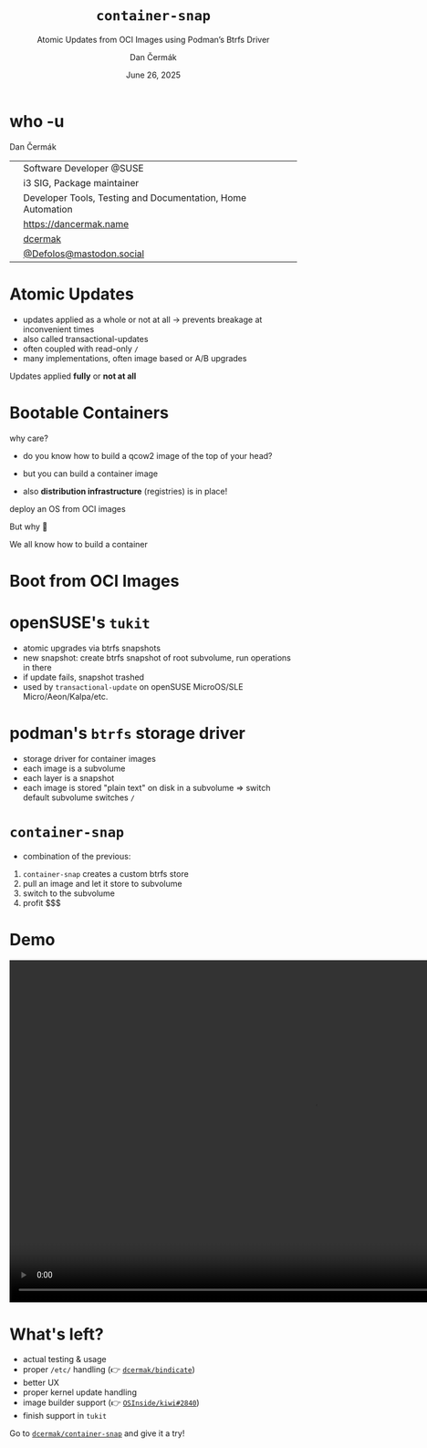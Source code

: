 # -*- org-confirm-babel-evaluate: nil; -*-
#+AUTHOR: Dan Čermák
#+DATE: June 26, 2025
#+EMAIL: dcermak@suse.com
#+TITLE: =container-snap=
#+SUBTITLE: Atomic Updates from OCI Images using Podman’s Btrfs Driver

#+REVEAL_ROOT: ./node_modules/reveal.js/
#+REVEAL_THEME: simple
#+REVEAL_PLUGINS: (highlight notes history)
#+OPTIONS: toc:nil
#+REVEAL_DEFAULT_FRAG_STYLE: appear
#+REVEAL_INIT_OPTIONS: transition: 'none', hash: true
#+OPTIONS: num:nil toc:nil center:nil reveal_title_slide:nil
#+REVEAL_EXTRA_CSS: ./node_modules/@fortawesome/fontawesome-free/css/all.min.css
#+REVEAL_EXTRA_CSS: ./custom-style.css
#+REVEAL_HIGHLIGHT_CSS: ./node_modules/reveal.js/plugin/highlight/zenburn.css

#+REVEAL_TITLE_SLIDE: <h2 class="title">%t</h2>
#+REVEAL_TITLE_SLIDE: <p class="subtitle" style="color: Gray;">%s</p>
#+REVEAL_TITLE_SLIDE: <p class="author">%a</p>
#+REVEAL_TITLE_SLIDE: <div style="float:left"><a href="https://events.opensuse.org/conferences/oSC25" target="_blank"><img src="./media/oSCon2025Logo.svg" height="125px"/></a></div>
#+REVEAL_TITLE_SLIDE: <div style="float:right;font-size:35px;"><p xmlns:dct="http://purl.org/dc/terms/" xmlns:cc="http://creativecommons.org/ns#"><a href="https://creativecommons.org/licenses/by/4.0" target="_blank" rel="license noopener noreferrer" style="display:inline-block;">
#+REVEAL_TITLE_SLIDE: CC BY 4.0 <i class="fab fa-creative-commons"></i> <i class="fab fa-creative-commons-by"></i></a></p></div>

* who -u

Dan Čermák

@@html: <div style="float:center">@@
@@html: <table class="who-table">@@
@@html: <tr><td><i class="fab fa-suse"></i></td><td> Software Developer @SUSE</td></tr>@@
@@html: <tr><td><i class="fab fa-fedora"></i></td><td> i3 SIG, Package maintainer</td></tr>@@
@@html: <tr><td><i class="far fa-heart"></i></td><td> Developer Tools, Testing and Documentation, Home Automation</td></tr>@@
@@html: <tr></tr>@@
@@html: <tr></tr>@@
@@html: <tr><td><i class="fa-solid fa-globe"></i></td><td> <a href="https://dancermak.name/">https://dancermak.name</a></td></tr>@@
@@html: <tr><td><i class="fab fa-github"></i></td><td> <a href="https://github.com/dcermak/">dcermak</a></td></tr>@@
@@html: <tr><td><i class="fab fa-mastodon"></i></td><td> <a href="https://mastodon.social/@Defolos">@Defolos@mastodon.social</a></td></tr>@@
@@html: </table>@@
@@html: </div>@@


* Atomic Updates

#+begin_notes
- updates applied as a whole or not at all \rightarrow prevents breakage at inconvenient
  times
- also called transactional-updates
- often coupled with read-only =/=
- many implementations, often image based or A/B upgrades
#+end_notes

#+ATTR_REVEAL: :frag appear
Updates applied *fully* or *not at all*


* Bootable Containers

#+begin_notes
why care?
- do you know how to build a qcow2 image of the top of your head?
- but you can build a container image

- also *distribution infrastructure* (registries) is in place!
#+end_notes

#+ATTR_REVEAL: :frag appear
deploy an OS from OCI images

#+ATTR_REVEAL: :frag appear
But why 🤔

#+ATTR_REVEAL: :frag appear
We all know how to build a container


* Boot from OCI Images

#+ATTR_REVEAL: :frag appear
@@html:<img src="./media/bootable-containers.svg" height="500px"/>@@


* openSUSE's =tukit=

#+begin_notes
- atomic upgrades via btrfs snapshots
- new snapshot: create btrfs snapshot of root subvolume, run operations in there
- if update fails, snapshot trashed
- used by =transactional-update= on openSUSE MicroOS/SLE Micro/Aeon/Kalpa/etc.
#+end_notes

#+ATTR_REVEAL: :frag appear
@@html:<img src="./media/tukit.svg" height="500px"/>@@


* podman's =btrfs= storage driver

#+begin_notes
- storage driver for container images
- each image is a subvolume
- each layer is a snapshot
- each image is stored "plain text" on disk in a subvolume \Rightarrow switch default
  subvolume switches =/=
#+end_notes

#+ATTR_REVEAL: :frag appear
@@html:<img src="./media/btrfs-storage-driver.svg" height="500px"/>@@


* =container-snap=

#+begin_notes
- combination of the previous:
1. =container-snap= creates a custom btrfs store
2. pull an image and let it store to subvolume
3. switch to the subvolume
4. profit $$$
#+end_notes

#+ATTR_REVEAL: :frag appear
@@html:<img src="./media/container-snap.svg" height="500px"/>@@


* Demo

@@html:<video width="1066" height="600" controls><source src="media/demo.mp4" type="video/mp4"></video>@@


* What's left?

#+ATTR_REVEAL: :frag (appear)
- actual testing & usage
- proper =/etc/= handling (👉️ @@html:<i class="fa-brands fa-github"></i>@@ [[https://github.com/dcermak/bindicate][=dcermak/bindicate=]])
- better UX
- proper kernel update handling
- image builder support (👉️ @@html:<i class="fa-brands fa-github"></i>@@ [[https://github.com/OSInside/kiwi/pull/2840][=OSInside/kiwi#2840=]])
- finish support in =tukit=

#+ATTR_REVEAL: :frag appear
@@html:Go to <i class="fa-brands fa-github"></i> <a href="https://github.com/dcermak/container-snap"><code>dcermak/container-snap</code></a> and give it a try!@@

#+ATTR_REVEAL: :frag appear
@@html:<img src="./media/qr.svg" height="200px"/>@@
